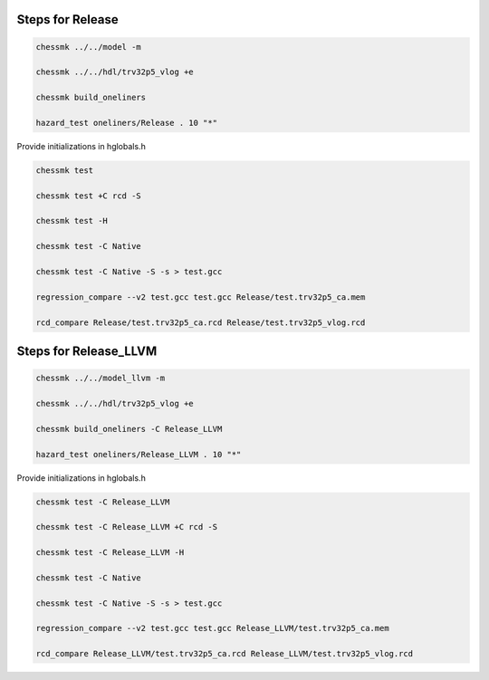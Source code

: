 
Steps for Release
=================

.. code-block:: bash

    chessmk ../../model -m

    chessmk ../../hdl/trv32p5_vlog +e

    chessmk build_oneliners

    hazard_test oneliners/Release . 10 "*"

Provide initializations in hglobals.h

.. code-block:: bash

    chessmk test

    chessmk test +C rcd -S

    chessmk test -H

    chessmk test -C Native

    chessmk test -C Native -S -s > test.gcc

    regression_compare --v2 test.gcc test.gcc Release/test.trv32p5_ca.mem

    rcd_compare Release/test.trv32p5_ca.rcd Release/test.trv32p5_vlog.rcd



Steps for Release_LLVM
======================

.. code-block:: bash

    chessmk ../../model_llvm -m

    chessmk ../../hdl/trv32p5_vlog +e

    chessmk build_oneliners -C Release_LLVM

    hazard_test oneliners/Release_LLVM . 10 "*"

Provide initializations in hglobals.h

.. code-block:: bash

    chessmk test -C Release_LLVM

    chessmk test -C Release_LLVM +C rcd -S

    chessmk test -C Release_LLVM -H

    chessmk test -C Native

    chessmk test -C Native -S -s > test.gcc

    regression_compare --v2 test.gcc test.gcc Release_LLVM/test.trv32p5_ca.mem

    rcd_compare Release_LLVM/test.trv32p5_ca.rcd Release_LLVM/test.trv32p5_vlog.rcd

